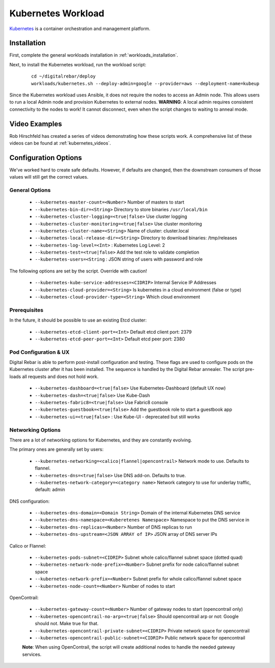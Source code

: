 .. index::
  pair: Kubernetes; Workloads

.. _kubernetes_workload:

Kubernetes Workload
===================

`Kubernetes <http://kubernetes.io/>`_ is a container orchestration and management platform.

Installation
------------

First, complete the general workloads installation in :ref:`workloads_installation`.

Next, to install the Kubernetes workload, run the workload script:

  ::

  	cd ~/digitalrebar/deploy
  	workloads/kubernetes.sh --deploy-admin=google --provider=aws --deployment-name=kubeup

Since the Kubernetes workload uses Ansible, it does not require the nodes to access an Admin node.  This allows users to run a local Admin node and provision Kubernetes to external nodes.  **WARNING**: A local admin requires consistent connectivity to the nodes to work! It cannot disconnect, even when the script changes to waiting to anneal mode.

Video Examples
--------------

Rob Hirschfeld has created a series of videos demonstrating how these scripts work.  A comprehensive list of these videos can be found at :ref:`kubernetes_videos`.

.. index::
  pair: Kubernetes; Workload Configuration

Configuration Options
---------------------

We've worked hard to create safe defaults.  However, if defaults are changed, then the downstream consumers of those values will still get the correct values.

General Options
~~~~~~~~~~~~~~~

  * ``--kubernetes-master-count=<Number>`` Number of masters to start
  * ``--kubernetes-bin-dir=<String>`` Directory to store binaries ``/usr/local/bin``
  * ``--kubernetes-cluster-logging=<true|false>`` Use cluster logging
  * ``--kubernetes-cluster-monitoring=<true|false>`` Use cluster monitoring
  * ``--kubernetes-cluster-name=<String>`` Name of cluster: cluster.local
  * ``--kubernetes-local-release-dir=<String>`` Directory to download binaries: /tmp/releases
  * ``--kubernetes-log-level=<Int>``  : Kubernetes Log Level: 2
  * ``--kubernetes-test=<true|false>`` Add the test role to validate completion
  * ``--kubernetes-users=<String``   : JSON string of users with password and role

The following options are set by the script.  Override with caution!

  * ``--kubernetes-kube-service-addresses=<CIDRIP>`` Internal Service IP Addresses
  * ``--kubernetes-cloud-provider=<String>`` Is kubernetes in a cloud environment (false or type)
  * ``--kubernetes-cloud-provider-type=<String>`` Which cloud environment

Prerequisites
~~~~~~~~~~~~~

In the future, it should be possible to use an existing Etcd cluster:

  * ``--kubernetes-etcd-client-port=<Int>`` Default etcd client port: 2379
  * ``--kubernetes-etcd-peer-port=<Int>`` Default etcd peer port: 2380

Pod Configuration & UX
~~~~~~~~~~~~~~~~~~~~~~

Digital Rebar is able to perform post-install configuration and testing.  These flags are used to configure pods on the Kubernetes cluster after it has been installed.  The sequence is handled by the Digital Rebar annealer.  The script pre-loads all requests and does not hold work.

  * ``--kubernetes-dashboard=<true|false>`` Use Kubernetes-Dashboard (default UX now)
  * ``--kubernetes-dash=<true|false>`` Use Kube-Dash
  * ``--kubernetes-fabric8=<true|false>`` Use Fabric8 console
  * ``--kubernetes-guestbook=<true|false>`` Add the guestbook role to start a guestbook app
  * ``--kubernetes-ui=<true|false>``  : Use Kube-UI - deprecated but still works

.. index::
  pair: Kubernetes; Network

Networking Options
~~~~~~~~~~~~~~~~~~

There are a lot of networking options for Kubernetes, and they are constantly evolving.

The primary ones are generally set by users:

  * ``--kubernetes-networking=<calico|flannel|opencontrail>`` Network mode to use.  Defaults to flannel.
  * ``--kubernetes-dns=<true|false>`` Use DNS add-on.  Defaults to true.
  * ``--kubernetes-network-category=<category name>`` Network category to use for underlay traffic, default: admin

DNS configuration:

  * ``--kubernetes-dns-domain=<Domain String>`` Domain of the internal Kubernetes DNS service
  * ``--kubernetes-dns-namespace=<Kuberetenes Namespace>`` Namespace to put the DNS service in
  * ``--kubernetes-dns-replicas=<Number>`` Number of DNS replicas to run
  * ``--kubernetes-dns-upstream=<JSON ARRAY of IP>`` JSON array of DNS server IPs

Calico or Flannel:

  * ``--kubernetes-pods-subnet=<CIDRIP>`` Subnet whole calico/flannel subnet space (dotted quad)
  * ``--kubernetes-network-node-prefix=<Number>`` Subnet prefix for node calico/flannel subnet space
  * ``--kubernetes-network-prefix=<Number>`` Subnet prefix for whole calico/flannel subnet space
  * ``--kubernetes-node-count=<Number>`` Number of nodes to start

OpenContrail:

  * ``--kubernetes-gateway-count=<Number>`` Number of gateway nodes to start (opencontrail only)
  * ``--kubernetes-opencontrail-no-arp=<true|false>`` Should opencontrail arp or not: Google should not.  Make true for that.
  * ``--kubernetes-opencontrail-private-subnet=<CIDRIP>`` Private network space for opencontrail
  * ``--kubernetes-opencontrail-public-subnet=<CIDRIP>`` Public network space for opencontrail

  **Note**: When using OpenContrail, the script will create additional nodes to handle the needed gateway services.
